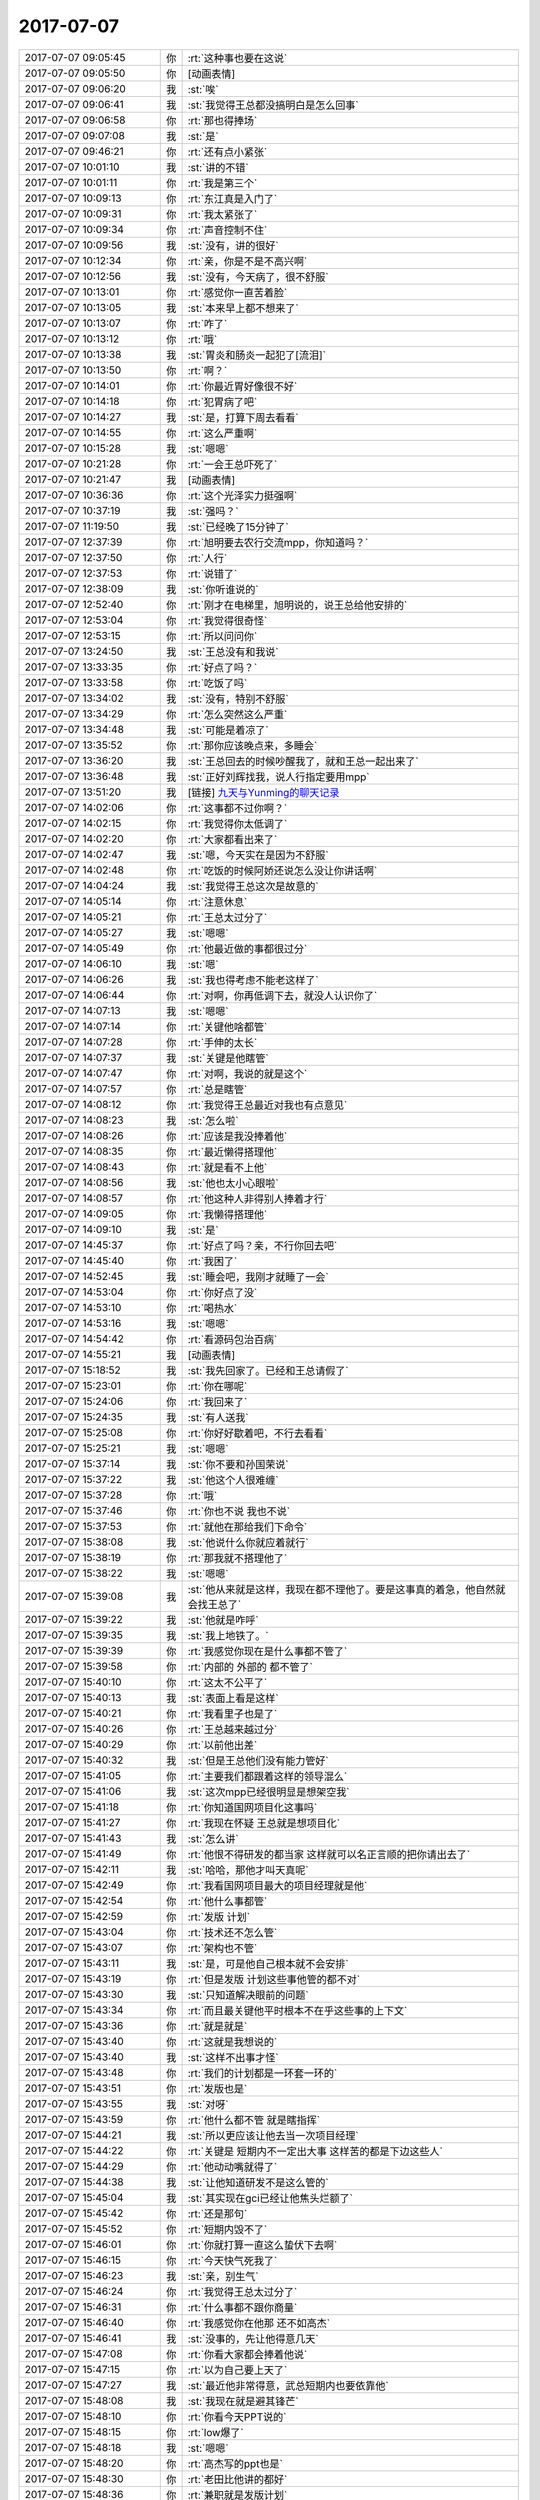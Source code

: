 2017-07-07
-------------

.. list-table::
   :widths: 25, 1, 60

   * - 2017-07-07 09:05:45
     - 你
     - :rt:`这种事也要在这说`
   * - 2017-07-07 09:05:50
     - 你
     - [动画表情]
   * - 2017-07-07 09:06:20
     - 我
     - :st:`唉`
   * - 2017-07-07 09:06:41
     - 我
     - :st:`我觉得王总都没搞明白是怎么回事`
   * - 2017-07-07 09:06:58
     - 你
     - :rt:`那也得捧场`
   * - 2017-07-07 09:07:08
     - 我
     - :st:`是`
   * - 2017-07-07 09:46:21
     - 你
     - :rt:`还有点小紧张`
   * - 2017-07-07 10:01:10
     - 我
     - :st:`讲的不错`
   * - 2017-07-07 10:01:11
     - 你
     - :rt:`我是第三个`
   * - 2017-07-07 10:09:13
     - 你
     - :rt:`东江真是入门了`
   * - 2017-07-07 10:09:31
     - 你
     - :rt:`我太紧张了`
   * - 2017-07-07 10:09:34
     - 你
     - :rt:`声音控制不住`
   * - 2017-07-07 10:09:56
     - 我
     - :st:`没有，讲的很好`
   * - 2017-07-07 10:12:34
     - 你
     - :rt:`亲，你是不是不高兴啊`
   * - 2017-07-07 10:12:56
     - 我
     - :st:`没有，今天病了，很不舒服`
   * - 2017-07-07 10:13:01
     - 你
     - :rt:`感觉你一直苦着脸`
   * - 2017-07-07 10:13:05
     - 我
     - :st:`本来早上都不想来了`
   * - 2017-07-07 10:13:07
     - 你
     - :rt:`咋了`
   * - 2017-07-07 10:13:12
     - 你
     - :rt:`哦`
   * - 2017-07-07 10:13:38
     - 我
     - :st:`胃炎和肠炎一起犯了[流泪]`
   * - 2017-07-07 10:13:50
     - 你
     - :rt:`啊？`
   * - 2017-07-07 10:14:01
     - 你
     - :rt:`你最近胃好像很不好`
   * - 2017-07-07 10:14:18
     - 你
     - :rt:`犯胃病了吧`
   * - 2017-07-07 10:14:27
     - 我
     - :st:`是，打算下周去看看`
   * - 2017-07-07 10:14:55
     - 你
     - :rt:`这么严重啊`
   * - 2017-07-07 10:15:28
     - 我
     - :st:`嗯嗯`
   * - 2017-07-07 10:21:28
     - 你
     - :rt:`一会王总吓死了`
   * - 2017-07-07 10:21:47
     - 我
     - [动画表情]
   * - 2017-07-07 10:36:36
     - 你
     - :rt:`这个光泽实力挺强啊`
   * - 2017-07-07 10:37:19
     - 我
     - :st:`强吗？`
   * - 2017-07-07 11:19:50
     - 我
     - :st:`已经晚了15分钟了`
   * - 2017-07-07 12:37:39
     - 你
     - :rt:`旭明要去农行交流mpp，你知道吗？`
   * - 2017-07-07 12:37:50
     - 你
     - :rt:`人行`
   * - 2017-07-07 12:37:53
     - 你
     - :rt:`说错了`
   * - 2017-07-07 12:38:09
     - 我
     - :st:`你听谁说的`
   * - 2017-07-07 12:52:40
     - 你
     - :rt:`刚才在电梯里，旭明说的，说王总给他安排的`
   * - 2017-07-07 12:53:04
     - 你
     - :rt:`我觉得很奇怪`
   * - 2017-07-07 12:53:15
     - 你
     - :rt:`所以问问你`
   * - 2017-07-07 13:24:50
     - 我
     - :st:`王总没有和我说`
   * - 2017-07-07 13:33:35
     - 你
     - :rt:`好点了吗？`
   * - 2017-07-07 13:33:58
     - 你
     - :rt:`吃饭了吗`
   * - 2017-07-07 13:34:02
     - 我
     - :st:`没有，特别不舒服`
   * - 2017-07-07 13:34:29
     - 你
     - :rt:`怎么突然这么严重`
   * - 2017-07-07 13:34:48
     - 我
     - :st:`可能是着凉了`
   * - 2017-07-07 13:35:52
     - 你
     - :rt:`那你应该晚点来，多睡会`
   * - 2017-07-07 13:36:20
     - 我
     - :st:`王总回去的时候吵醒我了，就和王总一起出来了`
   * - 2017-07-07 13:36:48
     - 我
     - :st:`正好刘辉找我，说人行指定要用mpp`
   * - 2017-07-07 13:51:20
     - 我
     - [链接] `九天与Yunming的聊天记录 <https://support.weixin.qq.com/cgi-bin/mmsupport-bin/readtemplate?t=page/favorite_record__w_unsupport&from=singlemessage&isappinstalled=0>`_
   * - 2017-07-07 14:02:06
     - 你
     - :rt:`这事都不过你啊？`
   * - 2017-07-07 14:02:15
     - 你
     - :rt:`我觉得你太低调了`
   * - 2017-07-07 14:02:20
     - 你
     - :rt:`大家都看出来了`
   * - 2017-07-07 14:02:47
     - 我
     - :st:`嗯，今天实在是因为不舒服`
   * - 2017-07-07 14:02:48
     - 你
     - :rt:`吃饭的时候阿娇还说怎么没让你讲话啊`
   * - 2017-07-07 14:04:24
     - 我
     - :st:`我觉得王总这次是故意的`
   * - 2017-07-07 14:05:14
     - 你
     - :rt:`注意休息`
   * - 2017-07-07 14:05:21
     - 你
     - :rt:`王总太过分了`
   * - 2017-07-07 14:05:27
     - 我
     - :st:`嗯嗯`
   * - 2017-07-07 14:05:49
     - 你
     - :rt:`他最近做的事都很过分`
   * - 2017-07-07 14:06:10
     - 我
     - :st:`嗯`
   * - 2017-07-07 14:06:26
     - 我
     - :st:`我也得考虑不能老这样了`
   * - 2017-07-07 14:06:44
     - 你
     - :rt:`对啊，你再低调下去，就没人认识你了`
   * - 2017-07-07 14:07:13
     - 我
     - :st:`嗯嗯`
   * - 2017-07-07 14:07:14
     - 你
     - :rt:`关键他啥都管`
   * - 2017-07-07 14:07:28
     - 你
     - :rt:`手伸的太长`
   * - 2017-07-07 14:07:37
     - 我
     - :st:`关键是他瞎管`
   * - 2017-07-07 14:07:47
     - 你
     - :rt:`对啊，我说的就是这个`
   * - 2017-07-07 14:07:57
     - 你
     - :rt:`总是瞎管`
   * - 2017-07-07 14:08:12
     - 你
     - :rt:`我觉得王总最近对我也有点意见`
   * - 2017-07-07 14:08:23
     - 我
     - :st:`怎么啦`
   * - 2017-07-07 14:08:26
     - 你
     - :rt:`应该是我没捧着他`
   * - 2017-07-07 14:08:35
     - 你
     - :rt:`最近懒得搭理他`
   * - 2017-07-07 14:08:43
     - 你
     - :rt:`就是看不上他`
   * - 2017-07-07 14:08:56
     - 我
     - :st:`他也太小心眼啦`
   * - 2017-07-07 14:08:57
     - 你
     - :rt:`他这种人非得别人捧着才行`
   * - 2017-07-07 14:09:05
     - 你
     - :rt:`我懒得搭理他`
   * - 2017-07-07 14:09:10
     - 我
     - :st:`是`
   * - 2017-07-07 14:45:37
     - 你
     - :rt:`好点了吗？亲，不行你回去吧`
   * - 2017-07-07 14:45:40
     - 你
     - :rt:`我困了`
   * - 2017-07-07 14:52:45
     - 我
     - :st:`睡会吧，我刚才就睡了一会`
   * - 2017-07-07 14:53:04
     - 你
     - :rt:`你好点了没`
   * - 2017-07-07 14:53:10
     - 你
     - :rt:`喝热水`
   * - 2017-07-07 14:53:16
     - 我
     - :st:`嗯嗯`
   * - 2017-07-07 14:54:42
     - 你
     - :rt:`看源码包治百病`
   * - 2017-07-07 14:55:21
     - 我
     - [动画表情]
   * - 2017-07-07 15:18:52
     - 我
     - :st:`我先回家了。已经和王总请假了`
   * - 2017-07-07 15:23:01
     - 你
     - :rt:`你在哪呢`
   * - 2017-07-07 15:24:06
     - 你
     - :rt:`我回来了`
   * - 2017-07-07 15:24:35
     - 我
     - :st:`有人送我`
   * - 2017-07-07 15:25:08
     - 你
     - :rt:`你好好歇着吧，不行去看看`
   * - 2017-07-07 15:25:21
     - 我
     - :st:`嗯嗯`
   * - 2017-07-07 15:37:14
     - 我
     - :st:`你不要和孙国荣说`
   * - 2017-07-07 15:37:22
     - 我
     - :st:`他这个人很难缠`
   * - 2017-07-07 15:37:28
     - 你
     - :rt:`哦`
   * - 2017-07-07 15:37:46
     - 你
     - :rt:`你也不说 我也不说`
   * - 2017-07-07 15:37:53
     - 你
     - :rt:`就他在那给我们下命令`
   * - 2017-07-07 15:38:08
     - 我
     - :st:`他说什么你就应着就行`
   * - 2017-07-07 15:38:19
     - 你
     - :rt:`那我就不搭理他了`
   * - 2017-07-07 15:38:22
     - 我
     - :st:`嗯嗯`
   * - 2017-07-07 15:39:08
     - 我
     - :st:`他从来就是这样，我现在都不理他了。要是这事真的着急，他自然就会找王总了`
   * - 2017-07-07 15:39:22
     - 我
     - :st:`他就是咋呼`
   * - 2017-07-07 15:39:35
     - 我
     - :st:`我上地铁了。`
   * - 2017-07-07 15:39:39
     - 你
     - :rt:`我感觉你现在是什么事都不管了`
   * - 2017-07-07 15:39:58
     - 你
     - :rt:`内部的 外部的 都不管了`
   * - 2017-07-07 15:40:10
     - 你
     - :rt:`这太不公平了`
   * - 2017-07-07 15:40:13
     - 我
     - :st:`表面上看是这样`
   * - 2017-07-07 15:40:21
     - 你
     - :rt:`我看里子也是了`
   * - 2017-07-07 15:40:26
     - 你
     - :rt:`王总越来越过分`
   * - 2017-07-07 15:40:29
     - 你
     - :rt:`以前他出差`
   * - 2017-07-07 15:40:32
     - 我
     - :st:`但是王总他们没有能力管好`
   * - 2017-07-07 15:41:05
     - 你
     - :rt:`主要我们都跟着这样的领导混么`
   * - 2017-07-07 15:41:06
     - 我
     - :st:`这次mpp已经很明显是想架空我`
   * - 2017-07-07 15:41:18
     - 你
     - :rt:`你知道国网项目化这事吗`
   * - 2017-07-07 15:41:27
     - 你
     - :rt:`我现在怀疑 王总就是想项目化`
   * - 2017-07-07 15:41:43
     - 我
     - :st:`怎么讲`
   * - 2017-07-07 15:41:49
     - 你
     - :rt:`他恨不得研发的都当家 这样就可以名正言顺的把你请出去了`
   * - 2017-07-07 15:42:11
     - 我
     - :st:`哈哈，那他才叫天真呢`
   * - 2017-07-07 15:42:49
     - 你
     - :rt:`我看国网项目最大的项目经理就是他`
   * - 2017-07-07 15:42:54
     - 你
     - :rt:`他什么事都管`
   * - 2017-07-07 15:42:59
     - 你
     - :rt:`发版 计划`
   * - 2017-07-07 15:43:04
     - 你
     - :rt:`技术还不怎么管`
   * - 2017-07-07 15:43:07
     - 你
     - :rt:`架构也不管`
   * - 2017-07-07 15:43:11
     - 我
     - :st:`是，可是他自己根本就不会安排`
   * - 2017-07-07 15:43:19
     - 你
     - :rt:`但是发版 计划这些事他管的都不对`
   * - 2017-07-07 15:43:30
     - 我
     - :st:`只知道解决眼前的问题`
   * - 2017-07-07 15:43:34
     - 你
     - :rt:`而且最关键他平时根本不在乎这些事的上下文`
   * - 2017-07-07 15:43:36
     - 你
     - :rt:`就是就是`
   * - 2017-07-07 15:43:40
     - 你
     - :rt:`这就是我想说的`
   * - 2017-07-07 15:43:40
     - 我
     - :st:`这样不出事才怪`
   * - 2017-07-07 15:43:48
     - 你
     - :rt:`我们的计划都是一环套一环的`
   * - 2017-07-07 15:43:51
     - 你
     - :rt:`发版也是`
   * - 2017-07-07 15:43:55
     - 我
     - :st:`对呀`
   * - 2017-07-07 15:43:59
     - 你
     - :rt:`他什么都不管 就是瞎指挥`
   * - 2017-07-07 15:44:21
     - 我
     - :st:`所以更应该让他去当一次项目经理`
   * - 2017-07-07 15:44:22
     - 你
     - :rt:`关键是 短期内不一定出大事 这样苦的都是下边这些人`
   * - 2017-07-07 15:44:29
     - 你
     - :rt:`他动动嘴就得了`
   * - 2017-07-07 15:44:38
     - 我
     - :st:`让他知道研发不是这么管的`
   * - 2017-07-07 15:45:04
     - 我
     - :st:`其实现在gci已经让他焦头烂额了`
   * - 2017-07-07 15:45:42
     - 你
     - :rt:`还是那句`
   * - 2017-07-07 15:45:52
     - 你
     - :rt:`短期内毁不了`
   * - 2017-07-07 15:46:01
     - 你
     - :rt:`你就打算一直这么蛰伏下去啊`
   * - 2017-07-07 15:46:15
     - 你
     - :rt:`今天快气死我了`
   * - 2017-07-07 15:46:23
     - 我
     - :st:`亲，别生气`
   * - 2017-07-07 15:46:24
     - 你
     - :rt:`我觉得王总太过分了`
   * - 2017-07-07 15:46:31
     - 你
     - :rt:`什么事都不跟你商量`
   * - 2017-07-07 15:46:40
     - 你
     - :rt:`我感觉你在他那 还不如高杰`
   * - 2017-07-07 15:46:41
     - 我
     - :st:`没事的，先让他得意几天`
   * - 2017-07-07 15:47:08
     - 你
     - :rt:`你看大家都会捧着他说`
   * - 2017-07-07 15:47:15
     - 你
     - :rt:`以为自己要上天了`
   * - 2017-07-07 15:47:27
     - 我
     - :st:`最近他非常得意，武总短期内也要依靠他`
   * - 2017-07-07 15:48:08
     - 我
     - :st:`我现在就是避其锋芒`
   * - 2017-07-07 15:48:10
     - 你
     - :rt:`你看今天PPT说的`
   * - 2017-07-07 15:48:15
     - 你
     - :rt:`low爆了`
   * - 2017-07-07 15:48:18
     - 我
     - :st:`嗯嗯`
   * - 2017-07-07 15:48:20
     - 你
     - :rt:`高杰写的ppt也是`
   * - 2017-07-07 15:48:30
     - 你
     - :rt:`老田比他讲的都好`
   * - 2017-07-07 15:48:36
     - 你
     - :rt:`兼职就是发版计划`
   * - 2017-07-07 15:48:41
     - 你
     - :rt:`一点规划都没有`
   * - 2017-07-07 15:48:45
     - 我
     - :st:`是`
   * - 2017-07-07 15:49:05
     - 你
     - :rt:`所有人的规划都是发版计划`
   * - 2017-07-07 15:49:11
     - 你
     - :rt:`那叫规划啊？`
   * - 2017-07-07 15:49:28
     - 我
     - :st:`亲，我和你说，这些东西我心里都有数`
   * - 2017-07-07 15:49:44
     - 你
     - :rt:`可是我觉得你挺难过的`
   * - 2017-07-07 15:49:47
     - 我
     - :st:`现在看起来他们不需要我`
   * - 2017-07-07 15:49:57
     - 你
     - :rt:`我也不知道你是不是真的不在乎`
   * - 2017-07-07 15:50:02
     - 我
     - :st:`其实他们现在做的都有问题`
   * - 2017-07-07 15:50:13
     - 你
     - :rt:`而且你今天这么蔫`
   * - 2017-07-07 15:50:19
     - 你
     - :rt:`本来是挺开心的事`
   * - 2017-07-07 15:50:29
     - 我
     - :st:`我就是要在关键的时候抓住这些问题做文章`
   * - 2017-07-07 15:50:37
     - 你
     - :rt:`我估计这下大家更都误会了`
   * - 2017-07-07 15:50:44
     - 我
     - :st:`我今天蔫是因为病了`
   * - 2017-07-07 15:50:49
     - 你
     - :rt:`嗯嗯`
   * - 2017-07-07 15:50:56
     - 我
     - :st:`确实很不舒服`
   * - 2017-07-07 15:51:00
     - 你
     - :rt:`恩`
   * - 2017-07-07 15:51:06
     - 你
     - :rt:`那你早上就该请假`
   * - 2017-07-07 15:51:16
     - 我
     - :st:`早上我就没撑住睡了一会，下午又睡了一会`
   * - 2017-07-07 15:51:19
     - 你
     - :rt:`你的饭还在座位上呢`
   * - 2017-07-07 15:51:20
     - 我
     - :st:`是`
   * - 2017-07-07 15:51:39
     - 我
     - :st:`啊，我忘了扔了。你帮我扔了吧`
   * - 2017-07-07 15:51:45
     - 你
     - :rt:`恩`
   * - 2017-07-07 15:52:47
     - 你
     - :rt:`气死我了`
   * - 2017-07-07 15:52:52
     - 你
     - :rt:`王总真不是人`
   * - 2017-07-07 15:53:03
     - 你
     - :rt:`杨伟伟都不敢这样`
   * - 2017-07-07 15:53:06
     - 你
     - :rt:`气死我了`
   * - 2017-07-07 15:53:08
     - 我
     - :st:`亲，别生气`
   * - 2017-07-07 15:53:16
     - 你
     - :rt:`我能不生气么`
   * - 2017-07-07 15:53:21
     - 我
     - :st:`这种人不值得生气`
   * - 2017-07-07 15:53:29
     - 你
     - :rt:`他以为我们做这么多都是因为他啊`
   * - 2017-07-07 15:53:43
     - 我
     - :st:`其实这是他的悲哀`
   * - 2017-07-07 15:53:56
     - 我
     - :st:`他活着自己的幻觉里面`
   * - 2017-07-07 15:54:10
     - 你
     - :rt:`虽然我没见过武总和赵总`
   * - 2017-07-07 15:54:21
     - 你
     - :rt:`但是我觉得武总赵总肯定不是这样的人`
   * - 2017-07-07 15:54:25
     - 我
     - :st:`就像皇帝的新衣里面那个皇帝`
   * - 2017-07-07 15:54:33
     - 你
     - :rt:`你看这些人把他捧的`
   * - 2017-07-07 15:54:39
     - 我
     - :st:`嗯嗯，你说的对`
   * - 2017-07-07 15:54:40
     - 你
     - :rt:`他还特别买账`
   * - 2017-07-07 15:54:57
     - 你
     - :rt:`说的都是王总是专家 在他的带领下`
   * - 2017-07-07 15:55:05
     - 你
     - :rt:`你说真正的大领导会说这些话么`
   * - 2017-07-07 15:55:08
     - 你
     - :rt:`太假了吧`
   * - 2017-07-07 15:55:13
     - 我
     - :st:`是`
   * - 2017-07-07 15:55:14
     - 你
     - :rt:`都是拍马屁的`
   * - 2017-07-07 15:55:35
     - 你
     - :rt:`我就不行 你们研发季度会 也都说在武总的带领下吗`
   * - 2017-07-07 15:55:46
     - 你
     - :rt:`就差王总的英明领导了`
   * - 2017-07-07 15:55:49
     - 我
     - :st:`哈哈`
   * - 2017-07-07 15:55:50
     - 你
     - :rt:`真恶心`
   * - 2017-07-07 15:56:06
     - 我
     - :st:`其实已经有人这么说了`
   * - 2017-07-07 15:56:17
     - 你
     - :rt:`你不觉得这么说很假么`
   * - 2017-07-07 15:56:37
     - 你
     - :rt:`咱们以前怎么不在杨总的英明领导下 这么说话呢`
   * - 2017-07-07 15:56:45
     - 我
     - :st:`你看我什么时候喜欢过这样`
   * - 2017-07-07 15:56:50
     - 你
     - :rt:`我就说啊`
   * - 2017-07-07 15:56:57
     - 你
     - :rt:`武总 赵总也这样么`
   * - 2017-07-07 15:57:00
     - 你
     - :rt:`我就不说`
   * - 2017-07-07 15:57:03
     - 你
     - :rt:`我就不说`
   * - 2017-07-07 15:57:05
     - 我
     - :st:`当然不是啦`
   * - 2017-07-07 15:57:09
     - 你
     - :rt:`看着王总那样我就恶心`
   * - 2017-07-07 15:57:15
     - 你
     - :rt:`要不他对我有意见`
   * - 2017-07-07 15:57:20
     - 我
     - :st:`没有一个大领导是这样的`
   * - 2017-07-07 15:57:25
     - 你
     - :rt:`因为我懒得瞅他`
   * - 2017-07-07 15:57:46
     - 我
     - :st:`嗯嗯`
   * - 2017-07-07 15:58:04
     - 你
     - :rt:`一看就不是干实事的`
   * - 2017-07-07 15:58:17
     - 你
     - :rt:`专家也不是当着面说的`
   * - 2017-07-07 15:58:28
     - 你
     - :rt:`你看刘辉 说赵益 张西来`
   * - 2017-07-07 15:58:33
     - 你
     - :rt:`我相信他们都很牛`
   * - 2017-07-07 15:58:37
     - 我
     - :st:`嗯`
   * - 2017-07-07 15:58:43
     - 你
     - :rt:`但是当着面说 不觉得很假么`
   * - 2017-07-07 15:58:45
     - 你
     - :rt:`恶心死了`
   * - 2017-07-07 15:58:54
     - 我
     - :st:`是`
   * - 2017-07-07 15:58:58
     - 你
     - :rt:`我一听到他们说什么王总的带领下我就恶心`
   * - 2017-07-07 15:59:08
     - 你
     - :rt:`还有就是王总是专家啥的`
   * - 2017-07-07 15:59:16
     - 我
     - :st:`所以我就特别讨厌王志`
   * - 2017-07-07 15:59:28
     - 我
     - :st:`就是因为他没事就拍马屁`
   * - 2017-07-07 15:59:38
     - 你
     - :rt:`是吗`
   * - 2017-07-07 15:59:43
     - 我
     - :st:`是`
   * - 2017-07-07 15:59:47
     - 你
     - :rt:`说实话没怎么看出来`
   * - 2017-07-07 15:59:51
     - 你
     - :rt:`刘畅可是`
   * - 2017-07-07 15:59:56
     - 我
     - :st:`刚来的时候没事就拍我马屁`
   * - 2017-07-07 16:00:04
     - 你
     - :rt:`是吧`
   * - 2017-07-07 16:00:05
     - 我
     - :st:`王志比刘畅厉害`
   * - 2017-07-07 16:00:14
     - 你
     - :rt:`刘畅太明显了`
   * - 2017-07-07 16:00:24
     - 我
     - :st:`刘畅是笨`
   * - 2017-07-07 16:00:38
     - 我
     - :st:`王志拍的才叫艺术呢`
   * - 2017-07-07 16:00:54
     - 你
     - :rt:`我相信老陈也不是有事没事就让别人说在他的带领下吧`
   * - 2017-07-07 16:01:00
     - 你
     - :rt:`简直可笑`
   * - 2017-07-07 16:01:11
     - 你
     - :rt:`我拍过你马屁吗？`
   * - 2017-07-07 16:01:20
     - 我
     - :st:`老陈是所有领导里面最实在的一个`
   * - 2017-07-07 16:01:28
     - 我
     - :st:`从来没有`
   * - 2017-07-07 16:01:38
     - 你
     - :rt:`关键我太美了 拍马屁你也被我迷惑了`
   * - 2017-07-07 16:01:44
     - 你
     - :rt:`我是不知道怎么拍的`
   * - 2017-07-07 16:01:48
     - 你
     - :rt:`感觉恶心人`
   * - 2017-07-07 16:01:52
     - 我
     - :st:`哈哈`
   * - 2017-07-07 16:02:30
     - 我
     - :st:`真是什么样的将军带什么样的兵`
   * - 2017-07-07 16:02:40
     - 你
     - :rt:`28s来问啦 ft啥时候发版[撇嘴]`
   * - 2017-07-07 16:02:44
     - 你
     - :rt:`晓亮发过来的`
   * - 2017-07-07 16:02:53
     - 你
     - :rt:`怎么回`
   * - 2017-07-07 16:03:16
     - 我
     - :st:`你问问他最晚能拖到什么时候`
   * - 2017-07-07 16:03:31
     - 你
     - :rt:`好`
   * - 2017-07-07 16:03:38
     - 我
     - :st:`现在看咱们最早也得10月底`
   * - 2017-07-07 16:03:43
     - 你
     - :rt:`我觉得咱们公司都是很踏实的 上边的领导都是`
   * - 2017-07-07 16:03:50
     - 我
     - :st:`是`
   * - 2017-07-07 16:04:00
     - 你
     - :rt:`没有一个王总这样的`
   * - 2017-07-07 16:04:25
     - 我
     - :st:`你知道吗，IBM来的人都有点这样`
   * - 2017-07-07 16:04:42
     - 你
     - :rt:`所以我总觉得 咱们公司的文化跟我特般配`
   * - 2017-07-07 16:04:47
     - 我
     - :st:`那些有本事的早就跳槽走了`
   * - 2017-07-07 16:04:48
     - 你
     - :rt:`就是那种过日子的`
   * - 2017-07-07 16:04:54
     - 我
     - :st:`是，没错`
   * - 2017-07-07 16:04:57
     - 你
     - :rt:`踏踏实实的`
   * - 2017-07-07 16:05:04
     - 我
     - :st:`嗯嗯`
   * - 2017-07-07 16:05:05
     - 你
     - :rt:`不偷奸取巧`
   * - 2017-07-07 16:05:12
     - 你
     - :rt:`怎么来了个这`
   * - 2017-07-07 16:05:15
     - 你
     - :rt:`真晕`
   * - 2017-07-07 16:05:34
     - 你
     - :rt:`他表现的很亲民 总是私聊啥的`
   * - 2017-07-07 16:05:39
     - 你
     - :rt:`其实根本不是`
   * - 2017-07-07 16:05:47
     - 你
     - :rt:`是他太寂寞了`
   * - 2017-07-07 16:05:53
     - 你
     - :rt:`而且还超级独断`
   * - 2017-07-07 16:05:54
     - 我
     - :st:`当初招他来其实只是想充门面`
   * - 2017-07-07 16:06:07
     - 我
     - :st:`没想到人家胃口很大`
   * - 2017-07-07 16:06:16
     - 你
     - :rt:`关键他这种作为 我不知道大领导能不能知道`
   * - 2017-07-07 16:06:44
     - 你
     - :rt:`你看今天刘辉说王总坑他了 其实我觉得没什么 他非得强调 搞得人家还有点小尴尬`
   * - 2017-07-07 16:07:20
     - 我
     - :st:`我觉得大领导其实都知道`
   * - 2017-07-07 16:07:29
     - 你
     - :rt:`我就怕不知道啊`
   * - 2017-07-07 16:07:31
     - 我
     - :st:`特别是武总`
   * - 2017-07-07 16:08:05
     - 你
     - :rt:`反正做事的人和不作秀的人 我相信领导们应该都能看出来`
   * - 2017-07-07 16:08:19
     - 你
     - :rt:`谁知道呢`
   * - 2017-07-07 16:08:21
     - 我
     - :st:`有一次我代他去开会，武总说到他的时候非常轻蔑`
   * - 2017-07-07 16:08:34
     - 你
     - :rt:`是吧`
   * - 2017-07-07 16:08:43
     - 我
     - :st:`说实话当时我都特别尴尬`
   * - 2017-07-07 16:08:59
     - 你
     - :rt:`而且有时候王总还很爱开玩笑 我觉得大领导们都不怎么爱开玩笑`
   * - 2017-07-07 16:09:00
     - 我
     - :st:`赵总属于深藏不露`
   * - 2017-07-07 16:09:26
     - 我
     - :st:`但是老杨和我说过，王总不适合带团队`
   * - 2017-07-07 16:09:39
     - 你
     - :rt:`我觉得老杨说的话不可信`
   * - 2017-07-07 16:09:41
     - 我
     - :st:`我估计这也是赵总的意思`
   * - 2017-07-07 16:09:48
     - 你
     - :rt:`他太不了解王总了`
   * - 2017-07-07 16:09:55
     - 你
     - :rt:`而且他没有心思了解`
   * - 2017-07-07 16:10:08
     - 我
     - :st:`哈哈，你可说错了`
   * - 2017-07-07 16:10:15
     - 你
     - :rt:`所以王总在赵总那的形象 应该老杨不是主要途径`
   * - 2017-07-07 16:10:17
     - 我
     - :st:`这些人都是人精`
   * - 2017-07-07 16:10:21
     - 你
     - :rt:`错了吗`
   * - 2017-07-07 16:10:26
     - 你
     - :rt:`也有可能`
   * - 2017-07-07 16:10:27
     - 我
     - :st:`看人都特别准`
   * - 2017-07-07 16:10:40
     - 我
     - :st:`要不怎么能在那个位置呆着`
   * - 2017-07-07 16:10:48
     - 你
     - :rt:`也是`
   * - 2017-07-07 16:10:59
     - 我
     - :st:`你还是对人性不熟悉`
   * - 2017-07-07 16:11:00
     - 你
     - :rt:`我就盼着他们赶紧把王总给裱起来`
   * - 2017-07-07 16:11:05
     - 你
     - :rt:`别让他祸害人了`
   * - 2017-07-07 16:11:14
     - 我
     - :st:`怎么也得明年了`
   * - 2017-07-07 16:11:21
     - 你
     - :rt:`其实他对技术也没指导过什么`
   * - 2017-07-07 16:11:24
     - 我
     - :st:`看看明年怎么调整了`
   * - 2017-07-07 16:11:39
     - 你
     - :rt:`他除了对8t熟 技术能力也没啥`
   * - 2017-07-07 16:11:46
     - 我
     - :st:`是`
   * - 2017-07-07 16:11:59
     - 你
     - :rt:`不然设计方案都评不下去？`
   * - 2017-07-07 16:12:11
     - 你
     - :rt:`你想如果对技术钻的话 肯定能坐的住`
   * - 2017-07-07 16:12:13
     - 我
     - :st:`没准明年以加强一线为借口把他调过去呢`
   * - 2017-07-07 16:12:14
     - 你
     - :rt:`的`
   * - 2017-07-07 16:12:28
     - 你
     - :rt:`谁知道呢`
   * - 2017-07-07 16:12:37
     - 你
     - :rt:`而且在国网的那个群里 也是超级积极`
   * - 2017-07-07 16:12:51
     - 你
     - :rt:`一有点使用问题 方案类的 他就说话`
   * - 2017-07-07 16:12:54
     - 你
     - :rt:`王胜利也说`
   * - 2017-07-07 16:12:59
     - 我
     - :st:`其实他积极反映出他心虚`
   * - 2017-07-07 16:13:15
     - 你
     - :rt:`其实站在研发的角度 这些事都是服务、支持的事`
   * - 2017-07-07 16:13:19
     - 你
     - :rt:`跟研发有啥关系`
   * - 2017-07-07 16:13:29
     - 你
     - :rt:`都牵扯进去 做不过白搭人`
   * - 2017-07-07 16:13:39
     - 你
     - :rt:`而且研发的也不一定有支持的人牛`
   * - 2017-07-07 16:13:56
     - 我
     - :st:`是`
   * - 2017-07-07 16:13:57
     - 你
     - :rt:`都是现场解决方案类的`
   * - 2017-07-07 16:14:07
     - 你
     - :rt:`研发的脸onload都不会用`
   * - 2017-07-07 16:14:10
     - 你
     - :rt:`参合啥你说`
   * - 2017-07-07 16:14:26
     - 我
     - :st:`嗯嗯`
   * - 2017-07-07 16:14:52
     - 你
     - :rt:`困死我了`
   * - 2017-07-07 16:15:05
     - 我
     - :st:`睡一会吧`
   * - 2017-07-07 16:15:15
     - 你
     - :rt:`不想睡`
   * - 2017-07-07 16:15:25
     - 你
     - :rt:`你好点没`
   * - 2017-07-07 16:15:28
     - 你
     - :rt:`是胃疼吗`
   * - 2017-07-07 16:15:30
     - 你
     - :rt:`还是别的`
   * - 2017-07-07 16:15:52
     - 我
     - :st:`好像都有点`
   * - 2017-07-07 16:15:58
     - 我
     - :st:`可能是着凉了`
   * - 2017-07-07 16:16:10
     - 你
     - :rt:`嗯嗯`
   * - 2017-07-07 16:16:15
     - 你
     - :rt:`治治吧`
   * - 2017-07-07 16:16:20
     - 我
     - :st:`有点感冒加胃炎`
   * - 2017-07-07 16:16:29
     - 你
     - :rt:`恩`
   * - 2017-07-07 16:16:37
     - 我
     - :st:`睡一觉估计就好了`
   * - 2017-07-07 16:16:39
     - 你
     - :rt:`昨天看你就老打喷嚏`
   * - 2017-07-07 16:16:43
     - 你
     - :rt:`是`
   * - 2017-07-07 16:16:46
     - 你
     - :rt:`休息休息`
   * - 2017-07-07 16:16:53
     - 你
     - :rt:`要我是你 今天就不来了`
   * - 2017-07-07 16:17:03
     - 你
     - :rt:`你跟我说 不是因为王总气的吗`
   * - 2017-07-07 16:17:22
     - 我
     - :st:`真的不是`
   * - 2017-07-07 16:17:43
     - 你
     - :rt:`好吧`
   * - 2017-07-07 16:18:13
     - 我
     - :st:`你知道他今天的表现就像一个跳梁小丑`
   * - 2017-07-07 16:18:35
     - 你
     - :rt:`恩`
   * - 2017-07-07 16:18:43
     - 你
     - :rt:`我觉得他每天都是小丑`
   * - 2017-07-07 16:18:51
     - 你
     - :rt:`该严肃不严肃`
   * - 2017-07-07 16:18:53
     - 我
     - :st:`哈哈`
   * - 2017-07-07 16:18:58
     - 你
     - :rt:`不该严肃瞎较真`
   * - 2017-07-07 16:19:04
     - 你
     - :rt:`说实话 他都不入老田`
   * - 2017-07-07 16:19:08
     - 你
     - :rt:`不如`
   * - 2017-07-07 16:19:17
     - 我
     - :st:`是`
   * - 2017-07-07 16:19:22
     - 你
     - :rt:`总是说美国好`
   * - 2017-07-07 16:19:40
     - 你
     - :rt:`我看过不了几年 美国也得抱中国的大腿`
   * - 2017-07-07 16:20:04
     - 我
     - :st:`没错`
   * - 2017-07-07 16:20:13
     - 你
     - :rt:`你看美国多乱啊`
   * - 2017-07-07 16:20:21
     - 你
     - :rt:`天天这打 那打的`
   * - 2017-07-07 16:20:46
     - 我
     - :st:`所以我说他一直活在自己的幻觉中`
   * - 2017-07-07 16:23:25
     - 你
     - :rt:`困死了`
   * - 2017-07-07 16:23:37
     - 你
     - :rt:`我没在开会，回办公室了`
   * - 2017-07-07 16:24:29
     - 我
     - :st:`你睡会吧`
   * - 2017-07-07 16:24:35
     - 我
     - :st:`我快到家了`
   * - 2017-07-07 16:24:48
     - 你
     - :rt:`嗯`
   * - 2017-07-07 16:24:57
     - 你
     - :rt:`我这会得回去了`
   * - 2017-07-07 16:25:14
     - 我
     - :st:`啊`
   * - 2017-07-07 16:31:44
     - 你
     - :rt:`回家好好休息`
   * - 2017-07-07 16:32:02
     - 我
     - :st:`嗯嗯`
   * - 2017-07-07 16:32:15
     - 我
     - :st:`替我多吃点好吃的`
   * - 2017-07-07 16:33:11
     - 你
     - :rt:`唉`
   * - 2017-07-07 16:33:34
     - 你
     - :rt:`真是难过，一点福没享`
   * - 2017-07-07 16:34:12
     - 你
     - :rt:`等你好了，请你喝小酸奶`
   * - 2017-07-07 16:35:33
     - 我
     - :st:`嗯嗯`
   * - 2017-07-07 17:46:39
     - 你
     - :rt:`看到那个李俊琪了`
   * - 2017-07-07 17:47:06
     - 我
     - :st:`嗯`
   * - 2017-07-07 17:47:19
     - 你
     - :rt:`不跟咱们吃饭了`
   * - 2017-07-07 17:47:25
     - 你
     - :rt:`挨个给介绍`
   * - 2017-07-07 17:47:30
     - 你
     - :rt:`也是醉了`
   * - 2017-07-07 17:47:31
     - 我
     - :st:`哦`
   * - 2017-07-07 17:50:08
     - 你
     - :rt:`8tmpp中标了吗`
   * - 2017-07-07 17:50:33
     - 你
     - :rt:`人行的吗？`
   * - 2017-07-07 17:51:04
     - 我
     - :st:`不知道，按理说不应该呀，这个还不是个产品`
   * - 2017-07-07 17:51:23
     - 你
     - :rt:`刚才葛娜说`
   * - 2017-07-07 17:51:29
     - 你
     - :rt:`旭明开会去了`
   * - 2017-07-07 17:51:57
     - 我
     - :st:`呵呵，大家都比我知道的多`
   * - 2017-07-07 17:52:04
     - 我
     - :st:`旭明回来了吗`
   * - 2017-07-07 17:52:16
     - 你
     - :rt:`我们出来的时候还没有`
   * - 2017-07-07 17:52:36
     - 你
     - :rt:`葛娜这消息好快啊`
   * - 2017-07-07 17:52:46
     - 我
     - :st:`你们去吃饭？`
   * - 2017-07-07 17:52:47
     - 你
     - :rt:`旭明开会的事你也不知道吗？`
   * - 2017-07-07 17:52:49
     - 你
     - :rt:`是`
   * - 2017-07-07 17:52:58
     - 我
     - :st:`你坐谁的车`
   * - 2017-07-07 17:53:04
     - 你
     - :rt:`高姐的`
   * - 2017-07-07 17:53:10
     - 我
     - :st:`我知道旭明开会`
   * - 2017-07-07 17:53:23
     - 我
     - :st:`王总坐谁的车`
   * - 2017-07-07 17:54:19
     - 你
     - :rt:`哦，葛娜说8ampp+8tmpp两个，签了700万的单`
   * - 2017-07-07 17:54:32
     - 你
     - :rt:`王总自己开车，接他媳妇去了`
   * - 2017-07-07 17:54:37
     - 我
     - :st:`嗯`
   * - 2017-07-07 17:54:53
     - 我
     - :st:`他们的消息都是从哪来的`
   * - 2017-07-07 17:54:59
     - 你
     - :rt:`不知道`
   * - 2017-07-07 17:55:18
     - 我
     - :st:`不过如果真是这样，王总还真没办法压制mpp了`
   * - 2017-07-07 17:56:47
     - 你
     - :rt:`不知道`
   * - 2017-07-07 17:57:27
     - 我
     - :st:`你们到了吗`
   * - 2017-07-07 17:57:41
     - 你
     - :rt:`没呢`
   * - 2017-07-07 17:58:27
     - 我
     - :st:`你回来坐谁的车`
   * - 2017-07-07 17:58:33
     - 你
     - :rt:`我打车`
   * - 2017-07-07 17:58:36
     - 你
     - :rt:`没车了`
   * - 2017-07-07 17:58:45
     - 我
     - :st:`哦`
   * - 2017-07-07 18:00:40
     - 你
     - :rt:`舒服点了吗？`
   * - 2017-07-07 18:00:44
     - 你
     - :rt:`好好休息`
   * - 2017-07-07 18:00:56
     - 我
     - :st:`好多了`
   * - 2017-07-07 18:00:59
     - 你
     - :rt:`周三之前都看不到我了`
   * - 2017-07-07 18:01:03
     - 我
     - :st:`躺着呢`
   * - 2017-07-07 18:01:06
     - 你
     - :rt:`嗯嗯`
   * - 2017-07-07 18:01:12
     - 我
     - :st:`是[大哭]`
   * - 2017-07-07 18:02:39
     - 你
     - :rt:`这次好多人都座地铁`
   * - 2017-07-07 18:03:19
     - 我
     - :st:`是，车很少`
   * - 2017-07-07 18:04:16
     - 我
     - :st:`而且她选的地方停车收钱，很多人就不开车了`
   * - 2017-07-07 18:04:29
     - 你
     - :rt:`是`
   * - 2017-07-07 18:19:41
     - 我
     - :st:`刚才旭明来电话了。mpp其实是个乌龙`
   * - 2017-07-07 18:19:56
     - 你
     - :rt:`哦，好吧`
   * - 2017-07-07 18:19:58
     - 你
     - :rt:`唉`
   * - 2017-07-07 18:20:23
     - 我
     - :st:`客户从售前了解到有mpp，就认为可以用了。就要求用mpp`
   * - 2017-07-07 18:20:45
     - 你
     - :rt:`嗯`
   * - 2017-07-07 18:20:59
     - 我
     - :st:`好像说周一要让王总去人行，忽悠客户用8t`
   * - 2017-07-07 18:21:06
     - 我
     - :st:`你们到了吗`
   * - 2017-07-07 18:21:12
     - 你
     - :rt:`还没呢`
   * - 2017-07-07 18:21:20
     - 你
     - :rt:`太堵了`
   * - 2017-07-07 18:21:38
     - 我
     - :st:`正赶下班`
   * - 2017-07-07 18:22:22
     - 我
     - :st:`没准坐地铁还快呢`
   * - 2017-07-07 18:35:51
     - 你
     - :rt:`坐地铁的比我们慢`
   * - 2017-07-07 18:36:24
     - 我
     - :st:`嗯`
   * - 2017-07-07 18:36:42
     - 你
     - :rt:`王总他闺女和媳妇说也来`
   * - 2017-07-07 18:36:59
     - 我
     - :st:`哦`
   * - 2017-07-07 18:39:42
     - 你
     - :rt:`就差王总了`
   * - 2017-07-07 18:40:18
     - 你
     - :rt:`现在阿娇跟杨丽颖玩了，不跟我玩了，哼`
   * - 2017-07-07 18:40:40
     - 我
     - :st:`她太傻了`
   * - 2017-07-07 18:40:55
     - 我
     - :st:`你和谁一桌`
   * - 2017-07-07 18:47:59
     - 你
     - :rt:`这个屋3桌，两桌挨着门口，一个在里边`
   * - 2017-07-07 18:48:01
     - 你
     - :rt:`早来的都做门口这两桌了，旭明他们一群，都坐最里边那一桌了`
   * - 2017-07-07 18:48:18
     - 我
     - :st:`哦`
   * - 2017-07-07 18:55:25
     - 你
     - :rt:`已经换了`
   * - 2017-07-07 18:56:40
     - 我
     - :st:`你是和王总一桌吗`
   * - 2017-07-07 18:58:37
     - 你
     - :rt:`是`
   * - 2017-07-07 18:58:53
     - 我
     - :st:`嗯嗯`
   * - 2017-07-07 19:31:57
     - 你
     - :rt:`王总还没来呢，我们这桌还没吃`
   * - 2017-07-07 19:32:36
     - 我
     - :st:`唉，简直了`
   * - 2017-07-07 19:32:46
     - 我
     - :st:`别的桌吃了吗`
   * - 2017-07-07 19:34:41
     - 你
     - :rt:`吃了`
   * - 2017-07-07 19:34:44
     - 你
     - :rt:`就差我们`
   * - 2017-07-07 19:34:57
     - 你
     - :rt:`七点接的他闺女，我也是醉了`
   * - 2017-07-07 19:35:05
     - 你
     - :rt:`6:30我们就到了`
   * - 2017-07-07 19:35:16
     - 我
     - :st:`唉，饿坏了吧`
   * - 2017-07-07 19:53:07
     - 你
     - :rt:`是啊`
   * - 2017-07-07 19:53:10
     - 你
     - :rt:`还没吃呢`
   * - 2017-07-07 19:54:18
     - 我
     - :st:`呵呵，我都睡了好几觉了`